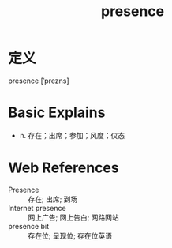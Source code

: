 #+title: presence
#+roam_tags:英语单词

* 定义
  
presence [ˈprezns]

* Basic Explains
- n. 存在；出席；参加；风度；仪态

* Web References
- Presence :: 存在; 出席; 到场
- Internet presence :: 网上广告; 网上告白; 网路网站
- presence bit :: 存在位; 呈现位; 存在位英语

